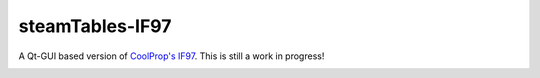 steamTables-IF97
===================
A Qt-GUI based version of `CoolProp's IF97 <https://github.com/CoolProp/IF97>`_. This is still a work in progress! |ghlicense|

.. image:: https://github.com/sanjivch/steamTables-IF97/blob/master/Images/steamTable.png


.. |ghlicense| image:: https://img.shields.io/github/license/CoolProp/CoolProp.svg
    :target: https://github.com/CoolProp/CoolProp/blob/master/LICENSE
    :alt: license
